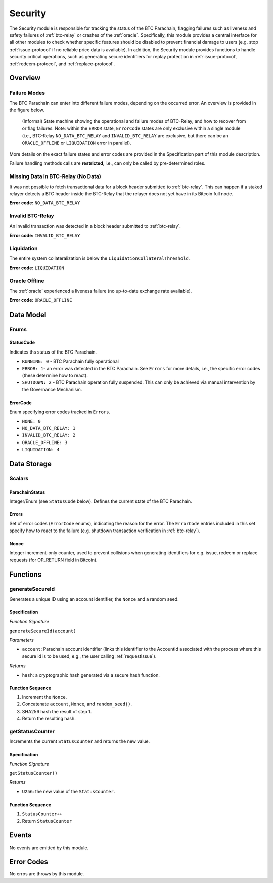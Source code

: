 .. _security:

Security
======== 

The Security module is responsible for tracking the status of the BTC Parachain, flagging failures such as liveness and safety failures of :ref:`btc-relay` or crashes of the :ref:`oracle`.
Specifically, this module provides a central interface for all other modules to check whether specific features should be disabled to prevent financial damage to users (e.g. stop :ref:`issue-protocol` if no reliable price data is available).
In addition, the Security module provides functions to handle security critical operations, such as generating secure identifiers for replay protection in :ref:`issue-protocol`, :ref:`redeem-protocol`, and :ref:`replace-protocol`. 


Overview
~~~~~~~~

Failure Modes
-------------

The BTC Parachain can enter into different failure modes, depending on the occurred error.
An overview is provided in the figure below.

.. figure:: ../figures/failureModes.png
    :alt: State machine showing BTC-Relay failure modes

    (Informal) State machine showing the operational and failure modes of BTC-Relay, and how to recover from or flag failures. Note: within the ``ERROR`` state, ``ErrorCode`` states are only exclusive within a single module (i.e., BTC-Relay ``NO_DATA_BTC_RELAY`` and ``INVALID_BTC_RELAY`` are exclusive, but there can be an ``ORACLE_OFFLINE`` or ``LIQUIDATION`` error in parallel).


More details on the exact failure states and error codes are provided in the Specification part of this module description.

Failure handling methods calls are **restricted**, i.e., can only be called by pre-determined roles.

.. _no-data-err:

Missing Data in BTC-Relay (No Data)
-----------------------------------

It was not possible to fetch transactional data for a block header submitted to :ref:`btc-relay`. 
This can happen if a staked relayer detects a BTC header inside the BTC-Relay that the relayer does not yet have in its Bitcoin full node.

**Error code:** ``NO_DATA_BTC_RELAY``

.. _invalid-btc-relay-err:

Invalid BTC-Relay
-----------------

An invalid transaction was detected in a block header submitted to :ref:`btc-relay`. 

**Error code:** ``INVALID_BTC_RELAY``


.. _liquidation-err:

Liquidation
-----------

The entire system collateralization is below the ``LiquidationCollateralThreshold``.

**Error code:** ``LIQUIDATION``


.. _oracle-offline-err:

Oracle Offline
--------------

The :ref:`oracle` experienced a liveness failure (no up-to-date exchange rate available).

**Error code:** ``ORACLE_OFFLINE``


Data Model
~~~~~~~~~~

Enums
------

StatusCode
...........
Indicates ths status of the BTC Parachain.

* ``RUNNING: 0`` - BTC Parachain fully operational

* ``ERROR: 1``- an error was detected in the BTC Parachain. See ``Errors`` for more details, i.e., the specific error codes (these determine how to react).

* ``SHUTDOWN: 2`` - BTC Parachain operation fully suspended. This can only be achieved via manual intervention by the Governance Mechanism.

ErrorCode
.........

Enum specifying error codes tracked in ``Errors``.


* ``NONE: 0``

* ``NO_DATA_BTC_RELAY: 1``

* ``INVALID_BTC_RELAY: 2``

* ``ORACLE_OFFLINE: 3``

* ``LIQUIDATION: 4``


Data Storage
~~~~~~~~~~~~

Scalars
--------

ParachainStatus
.................

Integer/Enum (see ``StatusCode`` below). Defines the current state of the BTC Parachain. 

.. *Substrate* ::

  ParachainStatus: StatusCode;


Errors
........

Set of error codes (``ErrorCode`` enums), indicating the reason for the error. The ``ErrorCode`` entries included in this set specify how to react to the failure (e.g. shutdown transaction verification in :ref:`btc-relay`).


.. *Substrate* ::

  Errors: BTreeSet<ErrorCode>;



Nonce
.....

Integer increment-only counter, used to prevent collisions when generating identifiers for e.g. issue, redeem or replace requests (for OP_RETURN field in Bitcoin).

.. *Substrate* ::

  Nonce: U256;





Functions
~~~~~~~~~

.. _generateSecureId:

generateSecureId
----------------

Generates a unique ID using an account identifier, the ``Nonce`` and a random seed.

Specification
.............

*Function Signature*

``generateSecureId(account)``

*Parameters*

* ``account``: Parachain account identifier (links this identifier to the AccountId associated with the process where this secure id is to be used, e.g., the user calling :ref:`requestIssue`).

*Returns*

* ``hash``: a cryptographic hash generated via a secure hash function.

.. *Substrate* ::

  fn generateSecureId(account: AccountId) -> T::H256 {...}

Function Sequence
.................

1. Increment the ``Nonce``.
2. Concatenate ``account``, ``Nonce``, and ``random_seed()``.
3. SHA256 hash the result of step 1.
4. Return the resulting hash.

.. _getStatusCounter:

getStatusCounter
----------------

Increments the current ``StatusCounter`` and returns the new value.

Specification
.............

*Function Signature*

``getStatusCounter()``


*Returns*

* ``U256``: the new value of the ``StatusCounter``.

.. *Substrate* ::

  fn getStatusCounter() -> U256 {...}

Function Sequence
.................

1. ``StatusCounter++``
2. Return ``StatusCounter``


Events
~~~~~~~

No events are emitted by this module.

Error Codes
~~~~~~~~~~~

No erros are throws by this module.
